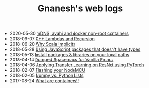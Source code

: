 #+TITLE: Gnanesh's web logs

- 2020-05-30
  [[file:avahi-docker-non-root.org][mDNS, avahi and docker non-root containers]]
- 2018-09-07
  [[file:cpp-recursive-lambdas.org][C++ Lambdas and Recursion]]
- 2018-06-20
  [[file:why-scala-implicits.org][Why Scala Implicits]]
- 2018-05-28
  [[file:using-js-pkgs-without-types.org][Using JavaScript packages that doesn't have types]]
- 2018-05-13
  [[file:local-paths.org][Install packages & libraries on your local paths]]
- 2018-04-14
  [[file:dumped-spacemacs.org][Dumped Spacemacs for Vanilla Emacs]]
- 2018-04-06
  [[file:applying-transfer-learning-resnet.org][Applying Transfer Learning on ResNet using PyTorch]]
- 2018-02-07
  [[file:flashing-nodemcu.org][Flashing your NodeMCU]]
- 2018-02-05
  [[file:numpy-vs-lists.org][Numpy vs. Python Lists]]
- 2017-08-24
  [[file:what-are-containers.org][What are containers!!]]